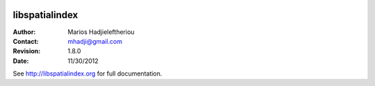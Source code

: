 .. image:: https://secure.travis-ci.org/libspatialindex/libspatialindex.png

*****************************************************************************
 libspatialindex
*****************************************************************************


:Author: Marios Hadjieleftheriou
:Contact: mhadji@gmail.com
:Revision: 1.8.0
:Date: 11/30/2012

See http://libspatialindex.org for full documentation.
